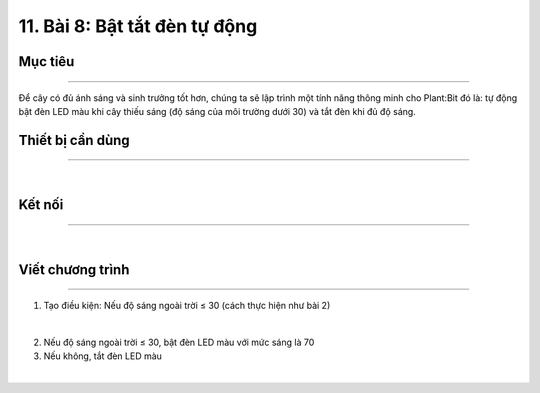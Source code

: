 11. Bài 8: Bật tắt đèn tự động
=====================================

Mục tiêu
----------------
----------------

Để cây có đủ ánh sáng và sinh trưởng tốt hơn, chúng ta sẽ lập trình một tính năng thông minh cho Plant:Bit đó là: tự động bật đèn LED màu khi cây thiếu sáng (độ sáng của môi trường dưới 30) và tắt đèn khi đủ độ sáng.

Thiết bị cần dùng
-----------------
-----------------

.. image:: images/planbit_72.png
    :scale: 100%
    :align: center
|
Kết nối
----------------
----------------

.. image:: images/planbit_73.png
    :scale: 100%
    :align: center
|
Viết chương trình
------------------
------------------

1. Tạo điều kiện: Nếu độ sáng ngoài trời ≤ 30 (cách thực hiện như bài 2)

.. image:: images/planbit_74.png
    :scale: 100%
    :align: center
|
2. Nếu độ sáng ngoài trời ≤ 30, bật đèn LED màu với mức sáng là 70

3. Nếu không, tắt đèn LED màu

.. image:: images/planbit_75.png
    :scale: 100%
    :align: center
|
